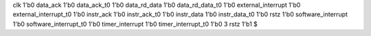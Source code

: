 clk 1'b0
data_ack 1'b0
data_ack_t0 1'b0
data_rd_data 1'b0
data_rd_data_t0 1'b0
external_interrupt 1'b0
external_interrupt_t0 1'b0
instr_ack 1'b0
instr_ack_t0 1'b0
instr_data 1'b0
instr_data_t0 1'b0
rstz 1'b0
software_interrupt 1'b0
software_interrupt_t0 1'b0
timer_interrupt 1'b0
timer_interrupt_t0 1'b0
3
rstz 1'b1
$
